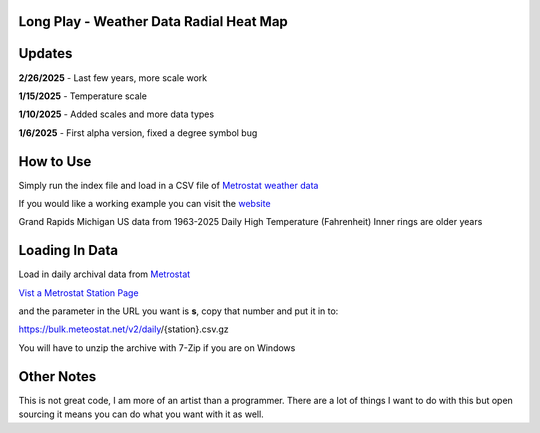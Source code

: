 #########################################
Long Play - Weather Data Radial Heat Map
#########################################


#########
Updates
#########


**2/26/2025** - Last few years, more scale work

**1/15/2025** - Temperature scale

**1/10/2025** - Added scales and more data types

**1/6/2025** - First alpha version, fixed a degree symbol bug

################
How to Use
################

Simply run the index file and load in a CSV file of `Metrostat weather data <https://dev.meteostat.net/bulk>`_

If you would like a working example you can visit the 
`website <https://longplay.brokenpen.net/>`_



.. image:: grand_rapids.jpg
  :width: 810
  :alt: Chart example

Grand Rapids Michigan US data from 1963-2025  
Daily High Temperature (Fahrenheit) 
Inner rings are older years  
  

###############
Loading In Data
###############
  
Load in daily archival data from  `Metrostat <https://dev.meteostat.net/bulk>`_
 
`Vist a Metrostat Station Page <https://meteostat.net/en/place/us/grand-rapids?s=72635&t=2025-01-11/2025-01-18>`_
   
and the parameter in the URL you want is **s**, copy that number and put it in to:
   
https://bulk.meteostat.net/v2/daily/{station}.csv.gz
   
You will have to unzip the archive with 7-Zip if you are on Windows

###############
Other Notes
###############

This is not great code, I am more of an artist than a programmer. There are a lot of things I want to do with this but open sourcing it means you can do what you want with it as well.
